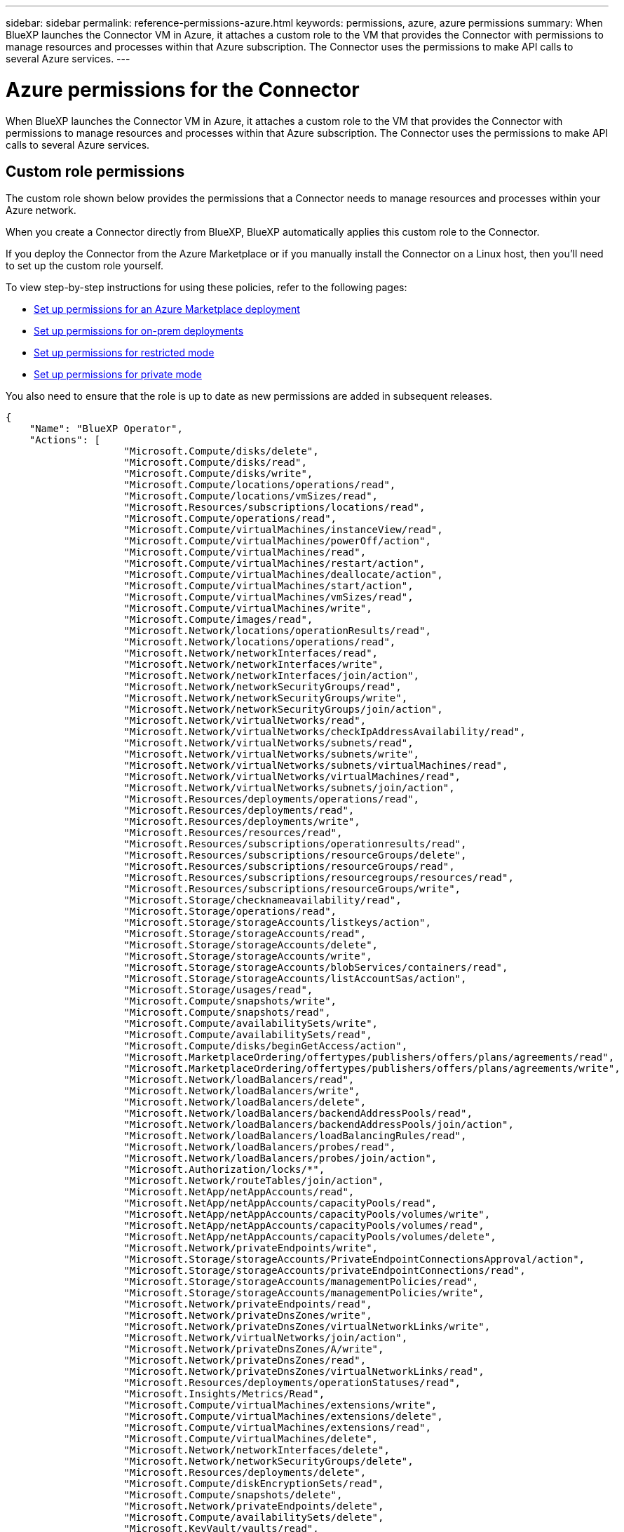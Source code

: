---
sidebar: sidebar
permalink: reference-permissions-azure.html
keywords: permissions, azure, azure permissions
summary: When BlueXP launches the Connector VM in Azure, it attaches a custom role to the VM that provides the Connector with permissions to manage resources and processes within that Azure subscription. The Connector uses the permissions to make API calls to several Azure services.
---

= Azure permissions for the Connector
:hardbreaks:
:nofooter:
:icons: font
:linkattrs:
:imagesdir: ./media/

[.lead]
When BlueXP launches the Connector VM in Azure, it attaches a custom role to the VM that provides the Connector with permissions to manage resources and processes within that Azure subscription. The Connector uses the permissions to make API calls to several Azure services.

== Custom role permissions

The custom role shown below provides the permissions that a Connector needs to manage resources and processes within your Azure network.

When you create a Connector directly from BlueXP, BlueXP automatically applies this custom role to the Connector.

If you deploy the Connector from the Azure Marketplace or if you manually install the Connector on a Linux host, then you'll need to set up the custom role yourself.

To view step-by-step instructions for using these policies, refer to the following pages:

* link:task-install-connector-azure-marketplace.html#step-3-set-up-permissions[Set up permissions for an Azure Marketplace deployment]
* link:task-install-connector-on-prem.html#step-4-set-up-cloud-permissions[Set up permissions for on-prem deployments]
* link:task-prepare-restricted-mode.html#step-6-prepare-cloud-permissions[Set up permissions for restricted mode]
* link:task-prepare-private-mode.html#step-5-prepare-cloud-permissions[Set up permissions for private mode]

You also need to ensure that the role is up to date as new permissions are added in subsequent releases.

[source,json]
{
    "Name": "BlueXP Operator",
    "Actions": [
                    "Microsoft.Compute/disks/delete",
                    "Microsoft.Compute/disks/read",
                    "Microsoft.Compute/disks/write",
                    "Microsoft.Compute/locations/operations/read",
                    "Microsoft.Compute/locations/vmSizes/read",
                    "Microsoft.Resources/subscriptions/locations/read",
                    "Microsoft.Compute/operations/read",
                    "Microsoft.Compute/virtualMachines/instanceView/read",
                    "Microsoft.Compute/virtualMachines/powerOff/action",
                    "Microsoft.Compute/virtualMachines/read",
                    "Microsoft.Compute/virtualMachines/restart/action",
                    "Microsoft.Compute/virtualMachines/deallocate/action",
                    "Microsoft.Compute/virtualMachines/start/action",
                    "Microsoft.Compute/virtualMachines/vmSizes/read",
                    "Microsoft.Compute/virtualMachines/write",
                    "Microsoft.Compute/images/read",
                    "Microsoft.Network/locations/operationResults/read",
                    "Microsoft.Network/locations/operations/read",
                    "Microsoft.Network/networkInterfaces/read",
                    "Microsoft.Network/networkInterfaces/write",
                    "Microsoft.Network/networkInterfaces/join/action",
                    "Microsoft.Network/networkSecurityGroups/read",
                    "Microsoft.Network/networkSecurityGroups/write",
                    "Microsoft.Network/networkSecurityGroups/join/action",
                    "Microsoft.Network/virtualNetworks/read",
                    "Microsoft.Network/virtualNetworks/checkIpAddressAvailability/read",
                    "Microsoft.Network/virtualNetworks/subnets/read",
                    "Microsoft.Network/virtualNetworks/subnets/write",
                    "Microsoft.Network/virtualNetworks/subnets/virtualMachines/read",
                    "Microsoft.Network/virtualNetworks/virtualMachines/read",
                    "Microsoft.Network/virtualNetworks/subnets/join/action",
                    "Microsoft.Resources/deployments/operations/read",
                    "Microsoft.Resources/deployments/read",
                    "Microsoft.Resources/deployments/write",
                    "Microsoft.Resources/resources/read",
                    "Microsoft.Resources/subscriptions/operationresults/read",
                    "Microsoft.Resources/subscriptions/resourceGroups/delete",
                    "Microsoft.Resources/subscriptions/resourceGroups/read",
                    "Microsoft.Resources/subscriptions/resourcegroups/resources/read",
                    "Microsoft.Resources/subscriptions/resourceGroups/write",
                    "Microsoft.Storage/checknameavailability/read",
                    "Microsoft.Storage/operations/read",
                    "Microsoft.Storage/storageAccounts/listkeys/action",
                    "Microsoft.Storage/storageAccounts/read",
                    "Microsoft.Storage/storageAccounts/delete",
                    "Microsoft.Storage/storageAccounts/write",
                    "Microsoft.Storage/storageAccounts/blobServices/containers/read",
                    "Microsoft.Storage/storageAccounts/listAccountSas/action",
                    "Microsoft.Storage/usages/read",
                    "Microsoft.Compute/snapshots/write",
                    "Microsoft.Compute/snapshots/read",
                    "Microsoft.Compute/availabilitySets/write",
                    "Microsoft.Compute/availabilitySets/read",
                    "Microsoft.Compute/disks/beginGetAccess/action",
                    "Microsoft.MarketplaceOrdering/offertypes/publishers/offers/plans/agreements/read",
                    "Microsoft.MarketplaceOrdering/offertypes/publishers/offers/plans/agreements/write",
                    "Microsoft.Network/loadBalancers/read",
                    "Microsoft.Network/loadBalancers/write",
                    "Microsoft.Network/loadBalancers/delete",
                    "Microsoft.Network/loadBalancers/backendAddressPools/read",
                    "Microsoft.Network/loadBalancers/backendAddressPools/join/action",
                    "Microsoft.Network/loadBalancers/loadBalancingRules/read",
                    "Microsoft.Network/loadBalancers/probes/read",
                    "Microsoft.Network/loadBalancers/probes/join/action",
                    "Microsoft.Authorization/locks/*",
                    "Microsoft.Network/routeTables/join/action",
                    "Microsoft.NetApp/netAppAccounts/read",
                    "Microsoft.NetApp/netAppAccounts/capacityPools/read",
                    "Microsoft.NetApp/netAppAccounts/capacityPools/volumes/write",
                    "Microsoft.NetApp/netAppAccounts/capacityPools/volumes/read",
                    "Microsoft.NetApp/netAppAccounts/capacityPools/volumes/delete",
                    "Microsoft.Network/privateEndpoints/write",
                    "Microsoft.Storage/storageAccounts/PrivateEndpointConnectionsApproval/action",
                    "Microsoft.Storage/storageAccounts/privateEndpointConnections/read",
                    "Microsoft.Storage/storageAccounts/managementPolicies/read",
                    "Microsoft.Storage/storageAccounts/managementPolicies/write",
                    "Microsoft.Network/privateEndpoints/read",
                    "Microsoft.Network/privateDnsZones/write",
                    "Microsoft.Network/privateDnsZones/virtualNetworkLinks/write",
                    "Microsoft.Network/virtualNetworks/join/action",
                    "Microsoft.Network/privateDnsZones/A/write",
                    "Microsoft.Network/privateDnsZones/read",
                    "Microsoft.Network/privateDnsZones/virtualNetworkLinks/read",
                    "Microsoft.Resources/deployments/operationStatuses/read",
                    "Microsoft.Insights/Metrics/Read",
                    "Microsoft.Compute/virtualMachines/extensions/write",
                    "Microsoft.Compute/virtualMachines/extensions/delete",
                    "Microsoft.Compute/virtualMachines/extensions/read",
                    "Microsoft.Compute/virtualMachines/delete",
                    "Microsoft.Network/networkInterfaces/delete",
                    "Microsoft.Network/networkSecurityGroups/delete",
                    "Microsoft.Resources/deployments/delete",
                    "Microsoft.Compute/diskEncryptionSets/read",
                    "Microsoft.Compute/snapshots/delete",
                    "Microsoft.Network/privateEndpoints/delete",
                    "Microsoft.Compute/availabilitySets/delete",
                    "Microsoft.KeyVault/vaults/read",
                    "Microsoft.KeyVault/vaults/accessPolicies/write",
                    "Microsoft.Compute/diskEncryptionSets/write",
                    "Microsoft.KeyVault/vaults/deploy/action",
                    "Microsoft.Compute/diskEncryptionSets/delete",
                    "Microsoft.Resources/tags/read",
                    "Microsoft.Resources/tags/write",
                    "Microsoft.Resources/tags/delete",
                    "Microsoft.Network/applicationSecurityGroups/write",
                    "Microsoft.Network/applicationSecurityGroups/read",
                    "Microsoft.Network/applicationSecurityGroups/joinIpConfiguration/action",
                    "Microsoft.Network/networkSecurityGroups/securityRules/write",
                    "Microsoft.Network/applicationSecurityGroups/delete",
                    "Microsoft.Network/networkSecurityGroups/securityRules/delete",
                    "Microsoft.ContainerService/managedClusters/listClusterUserCredential/action",
                    "Microsoft.ContainerService/managedClusters/read",
                    "Microsoft.Synapse/workspaces/write",
                    "Microsoft.Synapse/workspaces/read",
                    "Microsoft.Synapse/workspaces/delete",
                    "Microsoft.Synapse/register/action",
                    "Microsoft.Synapse/checkNameAvailability/action",
                    "Microsoft.Synapse/workspaces/operationStatuses/read",
                    "Microsoft.Synapse/workspaces/firewallRules/read",
                    "Microsoft.Synapse/workspaces/replaceAllIpFirewallRules/action",
                    "Microsoft.Synapse/workspaces/operationResults/read",
                    "Microsoft.Synapse/workspaces/privateEndpointConnectionsApproval/action",
                    "Microsoft.ManagedIdentity/userAssignedIdentities/assign/action",
                    "Microsoft.Compute/images/write",
                    "Microsoft.Network/loadBalancers/frontendIPConfigurations/read"
    ],
    "NotActions": [],
    "AssignableScopes": [],
    "Description": "BlueXP Permissions",
    "IsCustom": "true"
}

== How Azure permissions are used

The following sections describe how the permissions are used for each BlueXP service. This information can be helpful if your corporate policies dictate that permissions are only provided as needed.

=== Azure NetApp Files

The Connector makes the following API requests when you use BlueXP classification to scan Azure NetApp Files data:

* Microsoft.NetApp/netAppAccounts/read
* Microsoft.NetApp/netAppAccounts/capacityPools/read
* Microsoft.NetApp/netAppAccounts/capacityPools/volumes/write
* Microsoft.NetApp/netAppAccounts/capacityPools/volumes/read
* Microsoft.NetApp/netAppAccounts/capacityPools/volumes/delete

=== Backup and recovery

The Connector makes the following API requests for BlueXP backup and recovery:

//tag::backup-permissions[]
* Microsoft.Storage/storageAccounts/listkeys/action
* Microsoft.Storage/storageAccounts/read
* Microsoft.Storage/storageAccounts/write
* Microsoft.Storage/storageAccounts/blobServices/containers/read
* Microsoft.Storage/storageAccounts/listAccountSas/action
* Microsoft.KeyVault/vaults/read
* Microsoft.KeyVault/vaults/accessPolicies/write
* Microsoft.Network/networkInterfaces/read
* Microsoft.Resources/subscriptions/locations/read
* Microsoft.Network/virtualNetworks/read
* Microsoft.Network/virtualNetworks/subnets/read
* Microsoft.Resources/subscriptions/resourceGroups/read
* Microsoft.Resources/subscriptions/resourcegroups/resources/read
* Microsoft.Resources/subscriptions/resourceGroups/write
* Microsoft.Authorization/locks/*
* Microsoft.Network/privateEndpoints/write
* Microsoft.Network/privateEndpoints/read
* Microsoft.Network/privateDnsZones/virtualNetworkLinks/write
* Microsoft.Network/virtualNetworks/join/action
* Microsoft.Network/privateDnsZones/A/write
* Microsoft.Network/privateDnsZones/read
* Microsoft.Network/privateDnsZones/virtualNetworkLinks/read
* Microsoft.Network/networkInterfaces/delete
* Microsoft.Network/networkSecurityGroups/delete
* Microsoft.Resources/deployments/delete
* Microsoft.ManagedIdentity/userAssignedIdentities/assign/action
//end::backup-permissions[]

The Connector makes the following API requests when you use the Search & Restore functionality:

//tag::backup-search-restore-permissions[]
* Microsoft.Synapse/workspaces/write
* Microsoft.Synapse/workspaces/read
* Microsoft.Synapse/workspaces/delete
* Microsoft.Synapse/register/action
* Microsoft.Synapse/checkNameAvailability/action
* Microsoft.Synapse/workspaces/operationStatuses/read
* Microsoft.Synapse/workspaces/firewallRules/read
* Microsoft.Synapse/workspaces/replaceAllIpFirewallRules/action
* Microsoft.Synapse/workspaces/operationResults/read
* Microsoft.Synapse/workspaces/privateEndpointConnectionsApproval/action
//end::backup-search-restore-permissions[]

=== Classification

The Connector makes the following API requests when you use BlueXP classification.

//tag::data-sense-permissions[]
[cols=3*,options="header"]
|===

| Action
| Used for set up?
| Used for daily operations?

| Microsoft.Compute/locations/operations/read | Yes | Yes
| Microsoft.Compute/locations/vmSizes/read | Yes | Yes
| Microsoft.Compute/operations/read | Yes | Yes
| Microsoft.Compute/virtualMachines/instanceView/read | Yes | Yes
| Microsoft.Compute/virtualMachines/powerOff/action | Yes | No
| Microsoft.Compute/virtualMachines/read | Yes | Yes
| Microsoft.Compute/virtualMachines/restart/action | Yes | No
| Microsoft.Compute/virtualMachines/start/action | Yes | No
| Microsoft.Compute/virtualMachines/vmSizes/read | No | Yes
| Microsoft.Compute/virtualMachines/write | Yes | No
| Microsoft.Compute/images/read | Yes | Yes
| Microsoft.Compute/disks/delete | Yes | No
| Microsoft.Compute/disks/read | Yes | Yes
| Microsoft.Compute/disks/write | Yes | No
| Microsoft.Storage/checknameavailability/read | Yes | Yes
| Microsoft.Storage/operations/read | Yes | Yes
| Microsoft.Storage/storageAccounts/listkeys/action | Yes | No
| Microsoft.Storage/storageAccounts/read | Yes | Yes
| Microsoft.Storage/storageAccounts/write | Yes | No
| Microsoft.Storage/storageAccounts/blobServices/containers/read | Yes | Yes
| Microsoft.Network/networkInterfaces/read | Yes | Yes
| Microsoft.Network/networkInterfaces/write | Yes | No
| Microsoft.Network/networkInterfaces/join/action | Yes | No
| Microsoft.Network/networkSecurityGroups/read | Yes | Yes
| Microsoft.Network/networkSecurityGroups/write | Yes | No
| Microsoft.Resources/subscriptions/locations/read | Yes | Yes
| Microsoft.Network/locations/operationResults/read | Yes | Yes
| Microsoft.Network/locations/operations/read | Yes | Yes
| Microsoft.Network/virtualNetworks/read | Yes | Yes
| Microsoft.Network/virtualNetworks/checkIpAddressAvailability/read | Yes | Yes
| Microsoft.Network/virtualNetworks/subnets/read | Yes | Yes
| Microsoft.Network/virtualNetworks/subnets/virtualMachines/read | Yes | Yes
| Microsoft.Network/virtualNetworks/virtualMachines/read | Yes | Yes
| Microsoft.Network/virtualNetworks/subnets/join/action | Yes | No
| Microsoft.Network/virtualNetworks/subnets/write | Yes | No
| Microsoft.Network/routeTables/join/action | Yes | No
| Microsoft.Resources/deployments/operations/read | Yes | Yes
| Microsoft.Resources/deployments/read | Yes | Yes
| Microsoft.Resources/deployments/write | Yes | No
| Microsoft.Resources/resources/read | Yes | Yes
| Microsoft.Resources/subscriptions/operationresults/read | Yes | Yes
| Microsoft.Resources/subscriptions/resourceGroups/delete | Yes | No
| Microsoft.Resources/subscriptions/resourceGroups/read | Yes | Yes
| Microsoft.Resources/subscriptions/resourcegroups/resources/read | Yes | Yes
| Microsoft.Resources/subscriptions/resourceGroups/write | Yes | No

|===
//tag::data-sense-permissions[]

=== Cloud Volumes ONTAP

The Connector makes the following API requests to deploy and manage Cloud Volumes ONTAP in Azure.

[cols=5*,options="header"]
|===

| Purpose
| Action
| Used for deployment?
| Used for daily operations?
| Used for deletion?

.14+| Create and manage VMs
| Microsoft.Compute/locations/operations/read | Yes | Yes | No
| Microsoft.Compute/locations/vmSizes/read | Yes | Yes | No
| Microsoft.Resources/subscriptions/locations/read | Yes | No | No
| Microsoft.Compute/operations/read | Yes | Yes | No
| Microsoft.Compute/virtualMachines/instanceView/read | Yes | Yes | No
| Microsoft.Compute/virtualMachines/powerOff/action | Yes | Yes | No
| Microsoft.Compute/virtualMachines/read | Yes | Yes | No
| Microsoft.Compute/virtualMachines/restart/action | Yes | Yes | No
| Microsoft.Compute/virtualMachines/start/action | Yes | Yes | No
| Microsoft.Compute/virtualMachines/deallocate/action | No | Yes | Yes
| Microsoft.Compute/virtualMachines/vmSizes/read | No | Yes | No
| Microsoft.Compute/virtualMachines/write | Yes | Yes | No
| Microsoft.Compute/virtualMachines/delete | Yes | Yes | Yes
| Microsoft.Resources/deployments/delete | Yes | No | No

.2+| Enable deployment from a VHD
| Microsoft.Compute/images/read | Yes | No | No
| Microsoft.Compute/images/write | Yes | No | No

.4+| Create and manage network interfaces in the target subnet
| Microsoft.Network/networkInterfaces/read | Yes | Yes | No
| Microsoft.Network/networkInterfaces/write | Yes | Yes | No
| Microsoft.Network/networkInterfaces/join/action | Yes | Yes | No
| Microsoft.Network/networkInterfaces/delete | Yes | Yes | No

.4+| Create and manage network security groups
| Microsoft.Network/networkSecurityGroups/read | Yes | Yes | No
| Microsoft.Network/networkSecurityGroups/write | Yes | Yes | No
| Microsoft.Network/networkSecurityGroups/join/action | Yes | No | No
| Microsoft.Network/networkSecurityGroups/delete | No | Yes | Yes

.8+| Get network information about regions, the target VNet and subnet, and add the VMs to VNets
| Microsoft.Network/locations/operationResults/read | Yes | Yes | No
| Microsoft.Network/locations/operations/read | Yes | Yes | No
| Microsoft.Network/virtualNetworks/read | Yes | No | No
| Microsoft.Network/virtualNetworks/checkIpAddressAvailability/read | Yes | No | No
| Microsoft.Network/virtualNetworks/subnets/read | Yes | Yes | No
| Microsoft.Network/virtualNetworks/subnets/virtualMachines/read | Yes | Yes | No
| Microsoft.Network/virtualNetworks/virtualMachines/read | Yes | Yes | No
| Microsoft.Network/virtualNetworks/subnets/join/action | Yes | Yes | No

.9+| Create and manage resource groups
| Microsoft.Resources/deployments/operations/read | Yes | Yes | No
| Microsoft.Resources/deployments/read | Yes | Yes | No
| Microsoft.Resources/deployments/write | Yes | Yes | No
| Microsoft.Resources/resources/read | Yes | Yes | No
| Microsoft.Resources/subscriptions/operationresults/read | Yes | Yes | No
| Microsoft.Resources/subscriptions/resourceGroups/delete | Yes | Yes | Yes
| Microsoft.Resources/subscriptions/resourceGroups/read | No | Yes | No
| Microsoft.Resources/subscriptions/resourcegroups/resources/read | Yes | Yes | No
| Microsoft.Resources/subscriptions/resourceGroups/write | Yes | Yes | No

.10+| Manage Azure storage accounts and disks
| Microsoft.Compute/disks/read | Yes | Yes | Yes
| Microsoft.Compute/disks/write | Yes | Yes | No
| Microsoft.Compute/disks/delete | Yes | Yes | Yes
| Microsoft.Storage/checknameavailability/read | Yes | Yes | No
| Microsoft.Storage/operations/read | Yes | Yes | No
| Microsoft.Storage/storageAccounts/listkeys/action | Yes | Yes | No
| Microsoft.Storage/storageAccounts/read | Yes | Yes | No
| Microsoft.Storage/storageAccounts/delete | No | Yes | Yes
| Microsoft.Storage/storageAccounts/write | Yes | Yes | No
| Microsoft.Storage/usages/read | No | Yes | No

.3+| Enable backups to Blob storage and encryption of storage accounts
| Microsoft.Storage/storageAccounts/blobServices/containers/read | Yes | Yes | No
| Microsoft.KeyVault/vaults/read | Yes | Yes | No
| Microsoft.KeyVault/vaults/accessPolicies/write | Yes | Yes | No

.2+| Enable VNet service endpoints for data tiering
| Microsoft.Network/virtualNetworks/subnets/write | Yes | Yes | No
| Microsoft.Network/routeTables/join/action | Yes | Yes | No

.4+| Create and manage Azure managed snapshots
| Microsoft.Compute/snapshots/write | Yes | Yes | No
| Microsoft.Compute/snapshots/read | Yes | Yes | No
| Microsoft.Compute/snapshots/delete | No | Yes | Yes
| Microsoft.Compute/disks/beginGetAccess/action | No | Yes | No

.2+| Create and manage availability sets
| Microsoft.Compute/availabilitySets/write | Yes | No | No
| Microsoft.Compute/availabilitySets/read | Yes | No | No

.2+| Enable programmatic deployments from the marketplace
| Microsoft.MarketplaceOrdering/offertypes/publishers/offers/plans/agreements/read | Yes | No | No
| Microsoft.MarketplaceOrdering/offertypes/publishers/offers/plans/agreements/write | Yes | Yes | No

.9+| Manage a load balancer for HA pairs
| Microsoft.Network/loadBalancers/read | Yes | Yes | No
| Microsoft.Network/loadBalancers/write | Yes | No | No
| Microsoft.Network/loadBalancers/delete | No | Yes | Yes
| Microsoft.Network/loadBalancers/backendAddressPools/read | Yes | No | No
| Microsoft.Network/loadBalancers/backendAddressPools/join/action | Yes | No | No
| Microsoft.Network/loadBalancers/frontendIPConfigurations/read | Yes | Yes | No
| Microsoft.Network/loadBalancers/loadBalancingRules/read | Yes | No | No
| Microsoft.Network/loadBalancers/probes/read | Yes | No | No
| Microsoft.Network/loadBalancers/probes/join/action | Yes | No | No

| Enable management of locks on Azure disks
| Microsoft.Authorization/locks/* | Yes | Yes | No

.10+| Enable private endpoints for HA pairs when there's no connectivity outside the subnet
| Microsoft.Network/privateEndpoints/write | Yes | Yes | No
| Microsoft.Storage/storageAccounts/PrivateEndpointConnectionsApproval/action | Yes | No | No
| Microsoft.Storage/storageAccounts/privateEndpointConnections/read | Yes | Yes | Yes
| Microsoft.Network/privateEndpoints/read | Yes | Yes | Yes
| Microsoft.Network/privateDnsZones/write | Yes | Yes | No
| Microsoft.Network/privateDnsZones/virtualNetworkLinks/write | Yes | Yes | No
| Microsoft.Network/virtualNetworks/join/action | Yes | Yes | No
| Microsoft.Network/privateDnsZones/A/write | Yes | Yes | No
| Microsoft.Network/privateDnsZones/read | Yes | Yes | No
| Microsoft.Network/privateDnsZones/virtualNetworkLinks/read | Yes | Yes | No

| Required for some VM deployments, depending on the underlying physical hardware
| Microsoft.Resources/deployments/operationStatuses/read | Yes | Yes | No

.2+| Remove resources from a resource group in case of deployment failure or deletion
| Microsoft.Network/privateEndpoints/delete | Yes | Yes | No
| Microsoft.Compute/availabilitySets/delete | Yes | Yes | No

.4+| Enable the use of customer-managed encryption keys when using the API
| Microsoft.Compute/diskEncryptionSets/read | Yes | Yes | Yes
| Microsoft.Compute/diskEncryptionSets/write | Yes | Yes | No
| Microsoft.KeyVault/vaults/deploy/action | Yes | No | No
| Microsoft.Compute/diskEncryptionSets/delete | Yes | Yes | Yes

.6+| Configure an application security group for an HA pair to isolate the HA interconnect and cluster network NICs
| Microsoft.Network/applicationSecurityGroups/write | No | Yes | No
| Microsoft.Network/applicationSecurityGroups/read | No | Yes | No
| Microsoft.Network/applicationSecurityGroups/joinIpConfiguration/action | No | Yes | No
| Microsoft.Network/networkSecurityGroups/securityRules/write | Yes | Yes | No
| Microsoft.Network/applicationSecurityGroups/delete | No | Yes | Yes
| Microsoft.Network/networkSecurityGroups/securityRules/delete | No | Yes | Yes

.3+| Read, write, and delete tags associated with Cloud Volumes ONTAP resources
| Microsoft.Resources/tags/read | No | Yes | No
| Microsoft.Resources/tags/write | Yes | Yes | No
| Microsoft.Resources/tags/delete | Yes | No | No

| Encrypt storage accounts during creation
| Microsoft.ManagedIdentity/userAssignedIdentities/assign/action | Yes | Yes | No

|===

=== Edge caching

The Connector makes the following API requests when you use BlueXP edge caching:

//tag::gfc-permissions[]
* Microsoft.Insights/Metrics/Read
* Microsoft.Compute/virtualMachines/extensions/write
* Microsoft.Compute/virtualMachines/extensions/read
* Microsoft.Compute/virtualMachines/extensions/delete
* Microsoft.Compute/virtualMachines/delete
* Microsoft.Network/networkInterfaces/delete
* Microsoft.Network/networkSecurityGroups/delete
* Microsoft.Resources/deployments/delete
//end::gfc-permissions[]

=== Kubernetes

The Connector makes the following API requests to discover and manage clusters running in Azure Kubernetes Service (AKS):

//tag::kubernetes-permissions[]
* Microsoft.Compute/virtualMachines/read
* Microsoft.Resources/subscriptions/locations/read
* Microsoft.Resources/subscriptions/operationresults/read
* Microsoft.Resources/subscriptions/resourceGroups/read
* Microsoft.Resources/subscriptions/resourcegroups/resources/read
* Microsoft.ContainerService/managedClusters/read
* Microsoft.ContainerService/managedClusters/listClusterUserCredential/action
//end::kubernetes-permissions[]

=== Tiering

The Connector makes the following API requests when you set up BlueXP tiering.

//tag::tiering-permissions-setup[]
* Microsoft.Storage/storageAccounts/listkeys/action
* Microsoft.Resources/subscriptions/resourceGroups/read
* Microsoft.Resources/subscriptions/locations/read
//end::tiering-permissions-setup[]

The Connector makes the following API requests for daily operations.

//tag::tiering-permissions-operations[]
* Microsoft.Storage/storageAccounts/blobServices/containers/read
* Microsoft.Storage/storageAccounts/managementPolicies/read
* Microsoft.Storage/storageAccounts/managementPolicies/write
* Microsoft.Storage/storageAccounts/read
//end::tiering-permissions-operations[]

== Change log

As permissions are added and removed, we'll note them in the sections below.

=== 5 December, 2023

The following permissions are no longer needed for BlueXP backup and recovery when backing up volume data to Azure Blob storage:

* Microsoft.Compute/virtualMachines/read
* Microsoft.Compute/virtualMachines/start/action
* Microsoft.Compute/virtualMachines/deallocate/action
* Microsoft.Compute/virtualMachines/extensions/delete
* Microsoft.Compute/virtualMachines/delete

These permissions are required for other BlueXP storage services, so they'll still remain in the custom role for the Connector if you're using those other storage services.

=== 12 May, 2023

The following permissions were added to the JSON policy because they are required for Cloud Volumes ONTAP management:

* Microsoft.Compute/images/write
* Microsoft.Network/loadBalancers/frontendIPConfigurations/read

The following permissions were removed from the JSON policy because they are no longer required:

* Microsoft.Storage/storageAccounts/blobServices/containers/write
* Microsoft.Network/publicIPAddresses/delete

=== 23 March, 2023

The "Microsoft.Storage/storageAccounts/delete" permission is no longer needed for BlueXP classification.

This permission is still required for Cloud Volumes ONTAP.

=== 5 January, 2023

The following permissions were added to the JSON policy:

* Microsoft.Storage/storageAccounts/listAccountSas/action
* Microsoft.Synapse/workspaces/privateEndpointConnectionsApproval/action
+
These permissions are required for BlueXP backup and recovery.

* Microsoft.Network/loadBalancers/backendAddressPools/join/action
+
This permission is required for Cloud Volumes ONTAP deployment.